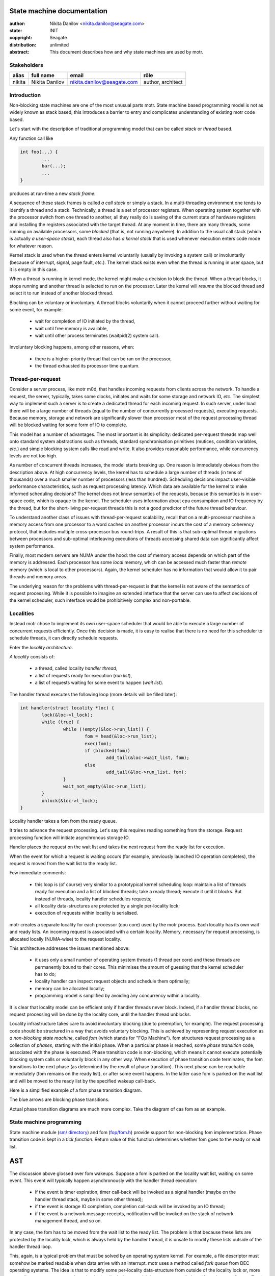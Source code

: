 ===========================
State machine documentation
===========================

:author: Nikita Danilov <nikita.danilov@seagate.com>
:state: INIT
:copyright: Seagate
:distribution: unlimited

:abstract: This document describes how and why state machines are used by motr.

Stakeholders
============

+----------+----------------------+----------------------------+----------------+
| alias    | full name            | email                      | rôle           |
+==========+======================+============================+================+
| nikita   | Nikita Danilov       | nikita.danilov@seagate.com | author,        |
|          |                      |                            | architect      |
+----------+----------------------+----------------------------+----------------+

Introduction
============

Non-blocking state machines are one of the most unusual parts motr. State
machine based programming model is not as widely known as stack based, this
introduces a barrier to entry and complicates understanding of existing motr
code based.

Let's start with the description of traditional programming model that can be
called *stack* or *thread* based.

Any function call like

.. highlight:: C
.. code-block:: C

    int foo(...) {
            ...
	    bar(...);
	    ...
    }

produces at run-time a new *stack frame*:

.. image:: call-stack.png

A sequence of these stack frames is called *a call stack* or simply a stack. In
a multi-threading environment one tends to identify a thread and a
stack. Technically, a thread is a set of processor registers. When operating
system together with the processor switch from one thread to another, all they
really do is saving of the current state of hardware registers and installing
the registers associated with the target thread. At any moment in time, there
are many threads, some running on available processors, some *blocked* (that is,
not running anywhere). In addition to the usual call stack (which is actually *a
user-space stack*), each thread also has *a kernel stack* that is used whenever
execution enters code mode for whatever reason.

.. image:: kernel-stack.png

Kernel stack is used when the thread enters kernel voluntarily (usually by
invoking a system call) or involuntarily (because of interrupt, signal, page
fault, *etc*.). The kernel stack exists even when the thread is running in user
space, but it is empty in this case.

When a thread is running in kernel mode, the kernel might make a decision to
block the thread. When a thread blocks, it stops running and another thread is
selected to run on the processor. Later the kernel will *resume* the blocked
thread and select it to run instead of another blocked thread.

Blocking can be voluntary or involuntary. A thread blocks voluntarily when it
cannot proceed further without waiting for some event, for example:

    - wait for completion of IO initiated by the thread,

    - wait until free memory is available,

    - wait until other process terminates (waitpid(2) system call).

Involuntary blocking happens, among other reasons, when:

    - there is a higher-priority thread that can be ran on the processor,

    - the thread exhausted its processor time quantum.

Thread-per-request
==================

Consider a server process, like motr m0d, that handles incoming requests from
clients across the network. To handle a request, the server, typically, takes
some clocks, initiates and waits for some storage and network IO, *etc*. The
simplest way to implement such a server is to create a dedicated thread for each
incoming request. In such server, under load there will be a large number of
threads (equal to the number of concurrently processed requests), executing
requests. Because memory, storage and network are significantly slower than
processor most of the request processing thread will be blocked waiting for some
form of IO to complete.

.. image:: thread-per-request.png

This model has a number of advantages. The most important is its simplicity:
dedicated per-request threads map well onto standard system abstractions such as
threads, standard synchronisation primitives (mutices, condition variables,
*etc*.) and simple blocking system calls like read and write. It also provides
reasonable performance, while concurrency levels are not too high.

As number of concurrent threads increases, the model starts breaking up. One
reason is immediately obvious from the description above. At high concurrency
levels, the kernel has to schedule a large number of threads (in tens of
thousands) over a much smaller number of processors (less than
hundred). Scheduling decisions impact user-visible performance characteristics,
such as request processing latency. Which data are available for the kernel to
make informed scheduling decisions? The kernel does not know semantics of the
requests, because this semantics is in user-space code, which is opaque to the
kernel. The scheduler uses information about cpu consumption and IO frequency by
the thread, but for the short-living per-request threads this is not a good
predictor of the future thread behaviour.

To understand another class of issues with thread-per-request scalability,
recall that on a multi-processor machine a memory access from one processor to a
word cached on another processor incurs the cost of a memory coherency protocol,
that includes multiple cross-processor bus round-trips. A result of this is that
sub-optimal thread migrations between processors and sub-optimal interleaving
executions of threads accessing shared data can significantly affect system
performance.

Finally, most modern servers are NUMA under the hood: the cost of memory access
depends on which part of the memory is addressed. Each processor has some
*local* memory, which can be accessed much faster than *remote* memory (which is
local to other processors). Again, the kernel scheduler has no information that
would allow it to pair threads and memory areas.

The underlying reason for the problems with thread-per-request is that the
kernel is not aware of the semantics of request processing. While it is possible
to imagine an extended interface that the server can use to affect decisions of
the kernel scheduler, such interface would be prohibitively complex and
non-portable.

Localities
==========

Instead motr chose to implement its own user-space scheduler that would be able
to execute a large number of concurrent requests efficiently. Once this decision
is made, it is easy to realise that there is no need for this scheduler to
schedule threads, it can directly schedule requests.

Enter the *locality architecture*.

*A locality* consists of:

    - a thread, called locality *handler thread*,

    - a list of requests ready for execution (*run list*),

    - a list of requests waiting for some event to happen (*wait list*).

The handler thread executes the following loop (more details will be filled
later):

.. highlight:: C
.. code-block:: C

    int handler(struct locality *loc) {
            lock(&loc->l_lock);
	    while (true) {
	            while (!empty(&loc->run_list)) {
		            fom = head(&loc->run_list);
			    exec(fom);
			    if (blocked(fom))
			            add_tail(&loc->wait_list, fom);
		            else
			            add_tail(&loc->run_list, fom);
		    }
		    wait_not_empty(&loc->run_list);
	    }
            unlock(&loc->l_lock);
    }

Locality handler takes a fom from the ready queue.

.. image:: locality-get.png

It tries to advance the request processing. Let's say this requires reading
something from the storage. Request processing function will initiate
asynchronous storage IO.

.. image:: locality-exec.png

Handler places the request on the wait list and takes the next request from the
ready list for execution.

.. image:: locality-block.png

When the event for which a request is waiting occurs (for example, previously
launched IO operation completes), the request is moved from the wait list to the
ready list.

.. image:: locality-wakeup.png

Few immediate comments:

    - this loop is (of course) very similar to a prototypical kernel scheduling
      loop: maintain a list of threads ready for execution and a list of blocked
      threads; take a ready thread; execute it until it blocks. But instead of
      threads, locality handler schedules requests;

    - all locality data-structures are protected by a single per-locality lock;

    - execution of requests within locality is serialised.

motr creates a separate locality for each processor (cpu core) used by the motr
process. Each locality has its own wait and ready lists. An incoming request is
associated with a certain locality. Memory, necessary for request processing, is
allocated locally (NUMA-wise) to the request locality.

.. image:: locality-overall.png

This architecture addresses the issues mentioned above:

    - it uses only a small number of operating system threads (1 thread per
      core) and these threads are permanently bound to their cores. This
      minimises the amount of guessing that the kernel scheduler has to do;

    - locality handler can inspect request objects and schedule them optimally;

    - memory can be allocated locally;

    - programming model is simplified by avoiding any concurrency within a
      locality.

It is clear that locality model can be efficient only if handler threads never
block. Indeed, if a handler thread blocks, no request processing will be done by
the locality core, until the handler thread unblocks.

Locality infrastructure takes care to avoid involuntary blocking (due to
preemption, for example). The request processing code should be structured in a
way that avoids voluntary blocking. This is achieved by representing request
execution as *a non-blocking state machine*, called *fom* (which stands for "FOp
Machine"). fom structures request processing as a collection of *phases*,
starting with the initial phase. When a particular phase is reached, some *phase
transition* code, associated with the phase is executed. Phase transition code
is non-blocking, which means it cannot execute potentially blocking system calls
or voluntarily block in any other way. When execution of phase transition code
terminates, the fom transitions to the next phase (as determined by the result
of phase transition). This next phase can be reachable immediately (fom remains
on the ready list), or after some event happens. In the latter case fom is
parked on the wait list and will be moved to the ready list by the specified
wakeup call-back.

Here is a simplified example of a fom phase transition diagram.

.. image:: phase-diagram.png

The blue arrows are blocking phase transitions.

Actual phase transition diagrams are much more complex. Take the diagram of cas
fom as an example.
      
.. image:: cas.png

State machine programming
=========================

State machine module (`sm/ directory
<https://github.com/Seagate/cortx-motr/tree/main/sm>`_) and fom (`fop/fom.h
<https://github.com/Seagate/cortx-motr/tree/main/fop/fom.h>`_) provide support
for non-blocking fom implementation. Phase transition code is kept in a *tick
function*. Return value of this function determines whether fom goes to the
ready or wait list.



===
AST
===

The discussion above glossed over fom wakeups. Suppose a fom is parked on the
locality wait list, waiting on some event. This event will typically happen
asynchronously with the handler thread execution:

    - if the event is timer expiration, timer call-back will be invoked as a
      signal handler (maybe on the handler thread stack, maybe in some other
      thread);

    - if the event is storage IO completion, completion call-back will be
      invoked by an IO thread;

    - if the event is a network message receipts, notification will be invoked
      on the stack of network management thread, and so on.

In any case, the fom has to be moved from the wait list to the ready list. The
problem is that because these lists are protected by the locality lock, which is
always held by the handler thread, it is unsafe to modify these lists outside of
the handler thread loop.

This, again, is a typical problem that must be solved by an operating system
kernel. For example, a file descriptor must somehow be marked readable when data
arrive with an interrupt. motr uses a method called *fork queue* from DEC
operating systems. The idea is that to modify some per-locality data-structure
from outside of the locality lock or, more generally, to execute some code under
the locality lock, a special data-structure called ast (*Asynchronous System
Trap*) is created. An ast contains the pointer to a function to be executed
within locality lock. Asts are placed on a per-locality list (called *fork
queue*) and locality handled thread periodically checks this list and executes
all asts on it. This of course begs the question: how to place an ast on the
fork queue list protected by the locality lock? Fortunately, there are lockless
lists that do not require locking. All together, fom wakeup looks like this:

.. highlight:: C
.. code-block:: C

    void m0_fom_wakeup(struct m0_fom *fom) {
            fom->f_ast.sa_cb = &readyit;
	    /* Magic function that does not require locality lock. */
            m0_sm_ast_post(fom->f_locality, &fom->f_ast);
    }

    static void readyit(...) {
            wait_list_del(fom);
	    run_list_add(fom);
    }

    int handler(struct locality *loc) {
            lock(&loc->l_lock);
	    while (true) {
	            while (!empty(&loc->run_list)) {
		            fom = head(&loc->run_list);
			    exec(fom);
			    if (blocked(fom))
			            add_tail(&loc->wait_list, fom);
		            else
			            add_tail(&loc->run_list, fom);
		    }
		    while (!empty(&loc->l_ast)) {    /* New code... */
		            ast = head(&loc->l_ast); /* Runs all pending ASTs... */
			    ast->sa_cb(...);         /* ... under locality lock. */
		    }
		    wait_not_empty(&loc->run_list);
	    }
            unlock(&loc->l_lock);
    }

    /** Lockless list addition. */
    void m0_sm_ast_post(struct m0_sm_group *grp, struct m0_sm_ast *ast) {
            do {
                    ast->sa_next = grp->s_forkq;
            } while (!compare_and_swap(&grp->s_forkq, ast->sa_next, ast));
            m0_clink_signal(&grp->s_clink);
    }

..  LocalWords:   waitpid mutices

